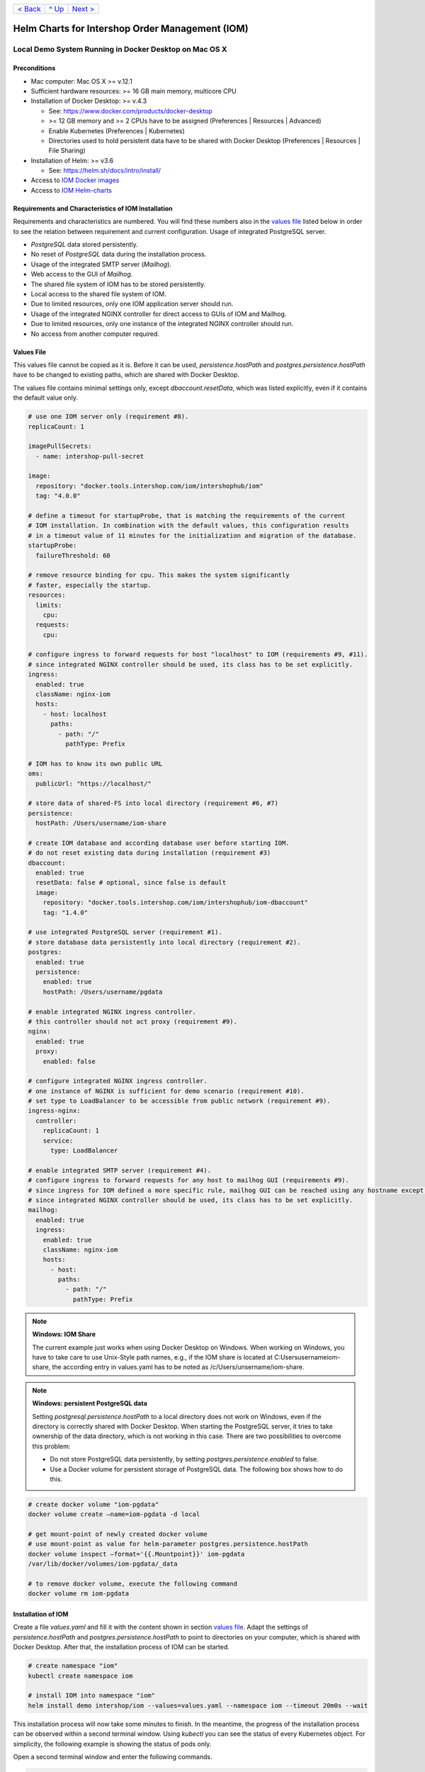 +------------------------+-----------------+-------------------------+
|`< Back                 |`^ Up            |`Next >                  |
|<ToolsAndConcepts.rst>`_|<../README.rst>`_|<ExampleProd.rst>`_      |
+------------------------+-----------------+-------------------------+

================================================
Helm Charts for Intershop Order Management (IOM)
================================================

-------------------------------------------------------
Local Demo System Running in Docker Desktop on Mac OS X
-------------------------------------------------------

Preconditions
=============

* Mac computer: Mac OS X >= v.12.1
* Sufficient hardware resources: >= 16 GB main memory, multicore CPU
* Installation of Docker Desktop: >= v.4.3

  * See: https://www.docker.com/products/docker-desktop 
  * >= 12 GB memory and >= 2 CPUs have to be assigned (Preferences | Resources | Advanced)
  * Enable Kubernetes (Preferences | Kubernetes)
  * Directories used to hold persistent data have to be shared with Docker Desktop (Preferences | Resources | File Sharing)
* Installation of Helm: >= v3.6

  * See: https://helm.sh/docs/intro/install/
* Access to `IOM Docker images <ToolsAndConcepts.rst#iom-docker-images>`_
* Access to `IOM Helm-charts <ToolsAndConcepts.rst#iom-helm-charts>`_

Requirements and Characteristics of IOM Installation
====================================================

Requirements and characteristics are numbered. You will find these numbers also in the `values file`_ listed below in order to see the relation between requirement and current configuration.
Usage of integrated PostgreSQL server.

* *PostgreSQL* data stored persistently.
* No reset of *PostgreSQL* data during the installation process.
* Usage of the integrated SMTP server (*Mailhog*).
* Web access to the GUI of *Mailhog*.
* The shared file system of IOM has to be stored persistently.
* Local access to the shared file system of IOM.
* Due to limited resources, only one IOM application server should run.
* Usage of the integrated NGINX controller for direct access to GUIs of IOM and Mailhog.
* Due to limited resources, only one instance of the integrated NGINX controller should run.
* No access from another computer required.

Values File
===========

This values file cannot be copied as it is. Before it can be used, *persistence.hostPath* and *postgres.persistence.hostPath* have to be changed to existing paths, which are shared with Docker Desktop.

The values file contains minimal settings only, except *dbaccount.resetData*, which was listed explicitly, even if it contains the default value only.

.. code-block:: yaml

  # use one IOM server only (requirement #8).
  replicaCount: 1

  imagePullSecrets:
    - name: intershop-pull-secret

  image:
    repository: "docker.tools.intershop.com/iom/intershophub/iom"
    tag: "4.0.0"

  # define a timeout for startupProbe, that is matching the requirements of the current
  # IOM installation. In combination with the default values, this configuration results
  # in a timeout value of 11 minutes for the initialization and migration of the database.
  startupProbe:
    failureThreshold: 60
    
  # remove resource binding for cpu. This makes the system significantly
  # faster, especially the startup.
  resources:
    limits:
      cpu:
    requests:
      cpu:
  
  # configure ingress to forward requests for host "localhost" to IOM (requirements #9, #11).
  # since integrated NGINX controller should be used, its class has to be set explicitly.
  ingress:
    enabled: true
    className: nginx-iom
    hosts:
      - host: localhost
        paths: 
          - path: "/"
            pathType: Prefix

  # IOM has to know its own public URL
  oms:
    publicUrl: "https://localhost/"

  # store data of shared-FS into local directory (requirement #6, #7)
  persistence:
    hostPath: /Users/username/iom-share

  # create IOM database and according database user before starting IOM. 
  # do not reset existing data during installation (requirement #3)
  dbaccount:
    enabled: true
    resetData: false # optional, since false is default
    image:
      repository: "docker.tools.intershop.com/iom/intershophub/iom-dbaccount"
      tag: "1.4.0"

  # use integrated PostgreSQL server (requirement #1).
  # store database data persistently into local directory (requirement #2).
  postgres:
    enabled: true
    persistence:
      enabled: true
      hostPath: /Users/username/pgdata

  # enable integrated NGINX ingress controller.
  # this controller should not act proxy (requirement #9).
  nginx:
    enabled: true
    proxy:
      enabled: false

  # configure integrated NGINX ingress controller.
  # one instance of NGINX is sufficient for demo scenario (requirement #10).
  # set type to LoadBalancer to be accessible from public network (requirement #9).
  ingress-nginx:
    controller:
      replicaCount: 1
      service:
        type: LoadBalancer

  # enable integrated SMTP server (requirement #4).
  # configure ingress to forward requests for any host to mailhog GUI (requirements #9).
  # since ingress for IOM defined a more specific rule, mailhog GUI can be reached using any hostname except localhost.
  # since integrated NGINX controller should be used, its class has to be set explicitly.
  mailhog:
    enabled: true
    ingress:
      enabled: true
      className: nginx-iom
      hosts:
        - host:
          paths:
            - path: "/"
              pathType: Prefix

.. note:: 

  **Windows: IOM Share**
   
  The current example just works when using Docker Desktop on Windows. When working on Windows, you have to take care to use Unix-Style path names, e.g., if the IOM share is located at C:\Users\username\iom-share, the according entry in values.yaml has to be noted as /c/Users/unsername/iom-share.

.. note::

  **Windows: persistent PostgreSQL data**
   
  Setting *postgresql.persistence.hostPath* to a local directory does not work on Windows, even if the directory is correctly shared with Docker Desktop. When starting the PostgreSQL server, it tries to take ownership of the data directory, which is not working in this case. There are two possibilities to overcome this problem:
  
  * Do not store PostgreSQL data persistently, by setting *postgres.persistence.enabled* to false.
  * Use a Docker volume for persistent storage of PostgreSQL data. The following box shows how to do this.

.. code-block:: shell

  # create docker volume "iom-pgdata"
  docker volume create —name=iom-pgdata -d local

  # get mount-point of newly created docker volume
  # use mount-point as value for helm-parameter postgres.persistence.hostPath
  docker volume inspect —format='{{.Mountpoint}}' iom-pgdata
  /var/lib/docker/volumes/iom-pgdata/_data

  # to remove docker volume, execute the following command
  docker volume rm iom-pgdata

Installation of IOM
===================

Create a file *values.yaml* and fill it with the content shown in section `values file`_. Adapt the settings of *persistence.hostPath* and *postgres.persistence.hostPath* to point to directories on your computer, which is shared with Docker Desktop. After that, the installation process of IOM can be started.

.. code-block:: shell

  # create namespace "iom"
  kubectl create namespace iom

  # install IOM into namespace "iom"
  helm install demo intershop/iom --values=values.yaml --namespace iom --timeout 20m0s --wait		

This installation process will now take some minutes to finish. In the meantime, the progress of the installation process can be observed within a second terminal window. Using *kubectl* you can see the status of every Kubernetes object. For simplicity, the following example is showing the status of pods only.

Open a second terminal window and enter the following commands.

.. code-block::

  # A few seconds after start of IOM, only the integrated Postgres server is in "Init" phase. All other
  # pods are in earlier phases.
  kubectl get pods -n iom
  NAME                                                  READY   STATUS              RESTARTS   AGE
  demo-iom-0                                            0/1     Pending             0          2s
  demo-mailhog-5dd4565b98-jphkm                         0/1     ContainerCreating   0          2s
  demo-ingress-nginx-controller-f5bf56d64-cp9b5         0/1     ContainerCreating   0          2s
  demo-postgres-7b796887fb-j4hdr                        0/1     Init:0/1            0          2s

  # After some seconds all pods except IOM are "Running" and READY (integrated Postgresql server, integrated 
  # SMTP server, intergrated NGINX). IOM is in Init-phase, which means the init-containers are currently executed.
  kubectl get pods -n iom
  NAME                                                  READY   STATUS     RESTARTS   AGE
  demo-iom-0                                            0/1     Init:1/2   0          38s
  demo-mailhog-5dd4565b98-jphkm                         1/1     Running    0          38s
  demo-ingress-nginx-controller-f5bf56d64-cp9b5         1/1     Running    0          38s
  demo-postgres-7b796887fb-j4hdr                        1/1     Running    0          38s

  # The init-container executed in iom-pod is dbaccount. Log messages can be seen
  # by executing the following command. If everything works well, the last message will announce the
  # successful execution of create_dbaccount.sh script.
  kubectl logs demo-iom-0 -n iom -f -c dbaccount
  ...
  {"tenant":"company-name","environment":"system-name","logHost":"demo-iom-0","logVersion":"1.0","appName":"iom-dbaccount","appVersion":"1.4.0","logType":"script","timestamp":"2021-01-06T11:33:17+00:00","level":"INFO","processName":"create_dbaccount.sh","message":"success","configName":null}

  # When init-container is finished successfully, the iom-pod is now in "Running" state, too. But it is not "READY"
  # yet. Now the IOM database is set up, applications and project customizations are deployed into the Wildfly application server.
  kubectl get pods -n iom
  NAME                                                  READY   STATUS    RESTARTS   AGE
  demo-iom-0                                            0/1     Running   0          1m50s
  demo-mailhog-5dd4565b98-jphkm                         1/1     Running   0          1m50s
  demo-ingress-nginx-controller-f5bf56d64-cp9b5         1/1     Running   0          1m50s
  demo-postgres-7b796887fb-j4hdr                        1/1     Running   0          1m50s

  # When all pods are "Running" and "READY" the installation process of IOM is finished.
  kubectl get pods -n iom
  NAME                                                  READY   STATUS    RESTARTS   AGE
  demo-iom-0                                            1/1     Running   0          3m20s
  demo-mailhog-5dd4565b98-jphkm                         1/1     Running   0          3m20s
  demo-ingress-nginx-controller-f5bf56d64-cp9b5         1/1     Running   0          3m20s
  demo-postgres-7b796887fb-j4hdr                        1/1     Running   0          3m20s

When all pods are *Running* and *Ready*, the installation process is finished. You should check the first terminal window, where the installation process was running.

Now the web GUI of the new IOM installation can be accessed. In fact, there are two Web GUIs, one for IOM and one for Mailhog. According to the configuration, all requests dedicated to *localhost* will be forwarded to the IOM application server, any other requests are meant for an integrated SMTP server (*Mailhog*). Open the URL https://localhost/omt in a web browser on your Mac. After accepting the self-signed certificate (the configuration did not include a valid certificate), you will see the login page of IOM. Login as *admin/!InterShop00!* to proceed.

Any other request that is not dedicated to localhost will be forwarded to *Mailhog*. To access the web-GUI of *Mailhog*, open the URL https://127.0.0.1/ in your web browser. Once again you have to accept the self-signed certificate and after that, you will see the *Mailhog* GUI.

Upgrade IOM
===========

From a Helm perspective, the rollout of any change in values or charts is an upgrade process. The process is identical, no matter if only a simple value is changed or new Docker images of a new IOM release are rolled out. The example shown here will demonstrate how to change the log-level of the *Quartz* subsystem, running in the WildFly application server.

Before the start, keep the `restrictions on upgrade <ToolsAndConcepts.rst#restrictions-on-upgrade>`_ in mind. A change of a log-level is an uncritical change that can be applied without downtime. But we have decided to use a single IOM application server only (see Requirement #8). When using a single IOM application server only, an upgrade process with downtime is inevitable. Hence, we do not have to think about the setting of parameter *downtime*.

1. Modify ``values.yaml`` by adding the following lines to the file:

   .. code-block:: yaml

     log:
       level:
         quartz: INFO		  
		   
  These changes are now rolled out by running Helm's upgrade process to the existing IOM installation.

2. Start the upgrade process within a terminal window.

   .. code-block:: shell

     helm upgrade demo intershop/iom --values=values.yaml --namespace iom --timeout 20m0s --wait

   The upgrade process will take some minutes before it is finished.

3. Enter the following commands in a second terminal window to watch the progress.
   As already used in the installation process before, this example is restricted to the status of pods only.

   .. code-block::

     # Only the Kubernetes object of IOM has changed. Therefore Helm only upgrades IOM, the integrated SMTP server,
     # integrated postgresql server and integrated NGINX are running unchanged. A few seconds after starting the
     # upgrade process, the only existing iom-pod is stopped.
     kubectl get pods -n iom
     NAME                                                  READY   STATUS        RESTARTS   AGE
     demo-iom-0                                            1/1     Terminating   0          40m
     demo-mailhog-5dd4565b98-jphkm                         1/1     Running       0          40m
     demo-ingress-nginx-controller-f5bf56d64-cp9b5         1/1     Running       0          40m
     demo-postgres-7b796887fb-j4hdr                        1/1     Running       0          40m

     # After the iom-pod is terminated, a new iom-pod is started with new configuration.
     kubectl get pods -n iom
     NAME                                                  READY   STATUS     RESTARTS   AGE
     demo-iom-0                                            0/1     Running    0          56s
     demo-mailhog-5dd4565b98-jphkm                         1/1     Running    0          41m
     demo-ingress-nginx-controller-f5bf56d64-cp9b5         1/1     Running    0          41m
     demo-postgres-7b796887fb-j4hdr                        1/1     Running    0          41m

     # Finally the pod is "Running" and "READY" again, which means, IOM is up again.
     kubectl get pods -n iom
     NAME                                                  READY   STATUS    RESTARTS   AGE
     demo-iom-0                                            1/1     Running   0          2m40s
     demo-mailhog-5dd4565b98-jphkm                         1/1     Running   0          46m
     demo-ingress-nginx-controller-f5bf56d64-cp9b5         1/1     Running   0          46m
     demo-postgres-7b796887fb-j4hdr                        1/1     Running   0          46m

Uninstall IOM
=============

The last process demonstrates how to uninstall IOM.

.. code-block::

  helm uninstall demo -n iom
  release "demo" uninstalled

  kubectl delete namespace iom
  namespace "iom" deleted

Since database data and shared file system of IOM were stored in local directories of the current host, they still exist after uninstalling IOM. In fact, this data represents the complete state of IOM. If we would install IOM again, with the same directories for shared file system and database data, the old IOM installation would be reincarnated.

+------------------------+-----------------+-------------------------+
|`< Back                 |`^ Up            |`Next >                  |
|<ToolsAndConcepts.rst>`_|<../README.rst>`_|<ExampleProd.rst>`_      |
+------------------------+-----------------+-------------------------+
